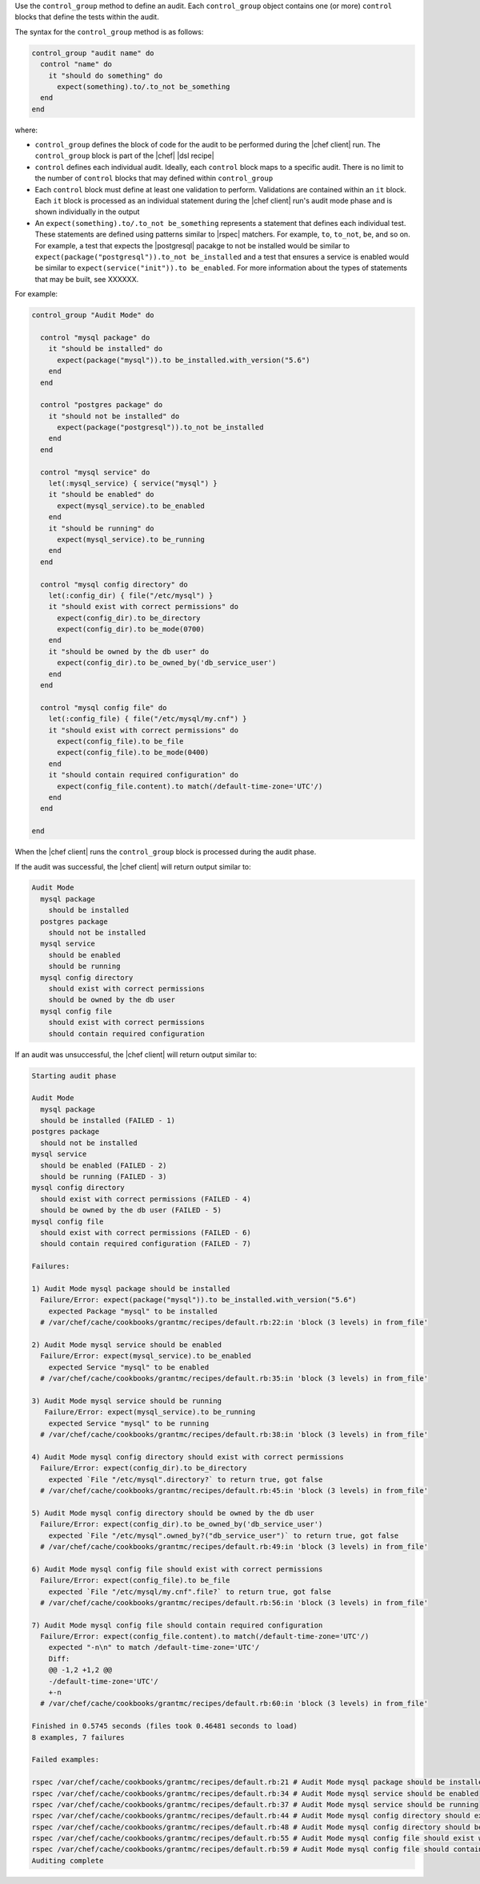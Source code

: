 .. The contents of this file are included in multiple topics.
.. This file should not be changed in a way that hinders its ability to appear in multiple documentation sets.

Use the ``control_group`` method to define an audit. Each ``control_group`` object contains one (or more) ``control`` blocks that define the tests within the audit. 

The syntax for the ``control_group`` method is as follows:

.. code-block:: ruby

   control_group "audit name" do
     control "name" do
       it "should do something" do
         expect(something).to/.to_not be_something
     end
   end

where:

* ``control_group`` defines the block of code for the audit to be performed during the |chef client| run. The ``control_group`` block is part of the |chef| |dsl recipe|
* ``control`` defines each individual audit. Ideally, each ``control`` block maps to a specific audit. There is no limit to the number of ``control`` blocks that may defined within ``control_group``
* Each ``control`` block must define at least one validation to perform. Validations are contained within an ``it`` block. Each ``it`` block is processed as an individual statement during the |chef client| run's audit mode phase and is shown individually in the output
* An ``expect(something).to/.to_not be_something`` represents a statement that defines each individual test. These statements are defined using patterns similar to |rspec| matchers. For example, ``to``, ``to_not``, ``be``, and so on. For example, a test that expects the |postgresql| pacakge to not be installed would be similar to ``expect(package("postgresql")).to_not be_installed`` and a test that ensures a service is enabled would be similar to ``expect(service("init")).to be_enabled``. For more information about the types of statements that may be built, see XXXXXX.

For example:

.. code-block:: ruby

   control_group "Audit Mode" do
   
     control "mysql package" do
       it "should be installed" do
         expect(package("mysql")).to be_installed.with_version("5.6")
       end
     end
   
     control "postgres package" do
       it "should not be installed" do
         expect(package("postgresql")).to_not be_installed
       end
     end
   
     control "mysql service" do
       let(:mysql_service) { service("mysql") }
       it "should be enabled" do
         expect(mysql_service).to be_enabled
       end
       it "should be running" do
         expect(mysql_service).to be_running
       end
     end
   
     control "mysql config directory" do
       let(:config_dir) { file("/etc/mysql") }
       it "should exist with correct permissions" do
         expect(config_dir).to be_directory
         expect(config_dir).to be_mode(0700)
       end
       it "should be owned by the db user" do
         expect(config_dir).to be_owned_by('db_service_user')
       end
     end
   
     control "mysql config file" do
       let(:config_file) { file("/etc/mysql/my.cnf") }
       it "should exist with correct permissions" do
         expect(config_file).to be_file
         expect(config_file).to be_mode(0400)
       end
       it "should contain required configuration" do
         expect(config_file.content).to match(/default-time-zone='UTC'/)
       end
     end
   
   end

When the |chef client| runs the ``control_group`` block is processed during the audit phase.

If the audit was successful, the |chef client| will return output similar to:

.. code-block:: bash

   Audit Mode
     mysql package
       should be installed
     postgres package
       should not be installed
     mysql service
       should be enabled
       should be running
     mysql config directory
       should exist with correct permissions
       should be owned by the db user
     mysql config file
       should exist with correct permissions
       should contain required configuration


If an audit was unsuccessful, the |chef client| will return output similar to:

.. code-block:: bash

   Starting audit phase
   
   Audit Mode
     mysql package
     should be installed (FAILED - 1)
   postgres package
     should not be installed
   mysql service
     should be enabled (FAILED - 2)
     should be running (FAILED - 3)
   mysql config directory
     should exist with correct permissions (FAILED - 4)
     should be owned by the db user (FAILED - 5)
   mysql config file
     should exist with correct permissions (FAILED - 6)
     should contain required configuration (FAILED - 7)
   
   Failures:
   
   1) Audit Mode mysql package should be installed
     Failure/Error: expect(package("mysql")).to be_installed.with_version("5.6")
       expected Package "mysql" to be installed
     # /var/chef/cache/cookbooks/grantmc/recipes/default.rb:22:in 'block (3 levels) in from_file'
   
   2) Audit Mode mysql service should be enabled
     Failure/Error: expect(mysql_service).to be_enabled
       expected Service "mysql" to be enabled
     # /var/chef/cache/cookbooks/grantmc/recipes/default.rb:35:in 'block (3 levels) in from_file'
   
   3) Audit Mode mysql service should be running
      Failure/Error: expect(mysql_service).to be_running
       expected Service "mysql" to be running
     # /var/chef/cache/cookbooks/grantmc/recipes/default.rb:38:in 'block (3 levels) in from_file'
   
   4) Audit Mode mysql config directory should exist with correct permissions
     Failure/Error: expect(config_dir).to be_directory
       expected `File "/etc/mysql".directory?` to return true, got false
     # /var/chef/cache/cookbooks/grantmc/recipes/default.rb:45:in 'block (3 levels) in from_file'
   
   5) Audit Mode mysql config directory should be owned by the db user
     Failure/Error: expect(config_dir).to be_owned_by('db_service_user')
       expected `File "/etc/mysql".owned_by?("db_service_user")` to return true, got false
     # /var/chef/cache/cookbooks/grantmc/recipes/default.rb:49:in 'block (3 levels) in from_file'
   
   6) Audit Mode mysql config file should exist with correct permissions
     Failure/Error: expect(config_file).to be_file
       expected `File "/etc/mysql/my.cnf".file?` to return true, got false
     # /var/chef/cache/cookbooks/grantmc/recipes/default.rb:56:in 'block (3 levels) in from_file'
   
   7) Audit Mode mysql config file should contain required configuration
     Failure/Error: expect(config_file.content).to match(/default-time-zone='UTC'/)
       expected "-n\n" to match /default-time-zone='UTC'/
       Diff:
       @@ -1,2 +1,2 @@
       -/default-time-zone='UTC'/
       +-n
     # /var/chef/cache/cookbooks/grantmc/recipes/default.rb:60:in 'block (3 levels) in from_file'
   
   Finished in 0.5745 seconds (files took 0.46481 seconds to load)
   8 examples, 7 failures
   
   Failed examples:
   
   rspec /var/chef/cache/cookbooks/grantmc/recipes/default.rb:21 # Audit Mode mysql package should be installed
   rspec /var/chef/cache/cookbooks/grantmc/recipes/default.rb:34 # Audit Mode mysql service should be enabled
   rspec /var/chef/cache/cookbooks/grantmc/recipes/default.rb:37 # Audit Mode mysql service should be running
   rspec /var/chef/cache/cookbooks/grantmc/recipes/default.rb:44 # Audit Mode mysql config directory should exist with correct permissions
   rspec /var/chef/cache/cookbooks/grantmc/recipes/default.rb:48 # Audit Mode mysql config directory should be owned by the db user
   rspec /var/chef/cache/cookbooks/grantmc/recipes/default.rb:55 # Audit Mode mysql config file should exist with correct permissions
   rspec /var/chef/cache/cookbooks/grantmc/recipes/default.rb:59 # Audit Mode mysql config file should contain required configuration
   Auditing complete
